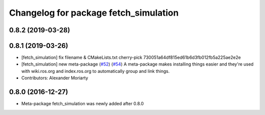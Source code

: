 ^^^^^^^^^^^^^^^^^^^^^^^^^^^^^^^^^^^^^^
Changelog for package fetch_simulation
^^^^^^^^^^^^^^^^^^^^^^^^^^^^^^^^^^^^^^

0.8.2 (2019-03-28)
------------------

0.8.1 (2019-03-26)
------------------
* [fetch_simulation] fix filename & CMakeLists.txt
  cherry-pick 730051a64df815ed61b6d3fb012fb5a225ae2e2e
* [fetch_simulation] new meta-package (`#52 <https://github.com/fetchrobotics/fetch_gazebo/issues/52>`_) (`#54 <https://github.com/fetchrobotics/fetch_gazebo/issues/54>`_)
  A meta-package makes installing things easier and they're used with
  wiki.ros.org and index.ros.org to automatically group and link things.
* Contributors: Alexander Moriarty

0.8.0 (2016-12-27)
------------------
* Meta-package fetch_simulation was newly added after 0.8.0
